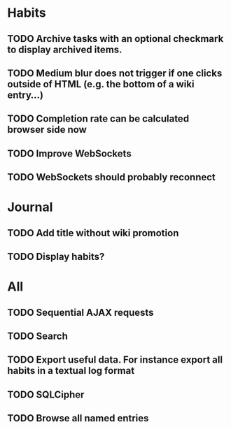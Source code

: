 * Habits
** TODO Archive tasks with an optional checkmark to display archived items.
** TODO Medium blur does not trigger if one clicks outside of HTML (e.g. the bottom of a wiki entry...)
** TODO Completion rate can be calculated browser side now
** TODO Improve WebSockets
** TODO WebSockets should probably reconnect
* Journal
** TODO Add title without wiki promotion
** TODO Display habits?
* All
** TODO Sequential AJAX requests
** TODO Search
** TODO Export useful data. For instance export all habits in a textual log format
** TODO SQLCipher
** TODO Browse all named entries
